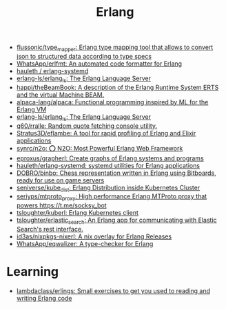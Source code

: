 :PROPERTIES:
:ID:       b0e58ae5-d533-447b-9114-d8ffe0cc7845
:END:
#+title: Erlang

- [[https://github.com/flussonic/type_mapper][flussonic/type_mapper: Erlang type mapping tool that allows to convert json to structured data according to type specs]]
- [[https://github.com/WhatsApp/erlfmt][WhatsApp/erlfmt: An automated code formatter for Erlang]]
- [[https://github.com/hauleth/erlang-systemd][hauleth / erlang-systemd]]
- [[https://github.com/erlang-ls/erlang_ls][erlang-ls/erlang_ls: The Erlang Language Server]]
- [[https://github.com/happi/theBeamBook][happi/theBeamBook: A description of the Erlang Runtime System ERTS and the virtual Machine BEAM.]]
- [[https://github.com/alpaca-lang/alpaca][alpaca-lang/alpaca: Functional programming inspired by ML for the Erlang VM]]
- [[https://github.com/erlang-ls/erlang_ls][erlang-ls/erlang_ls: The Erlang Language Server]]
- [[https://github.com/q60/rralle][q60/rralle: Random quote fetching console utility.]]
- [[https://github.com/Stratus3D/eflambe][Stratus3D/eflambe: A tool for rapid profiling of Erlang and Elixir applications]]
- [[https://github.com/synrc/n2o][synrc/n2o: ⭕ N2O: Most Powerful Erlang Web Framework]]
- [[https://github.com/eproxus/grapherl][eproxus/grapherl: Create graphs of Erlang systems and programs]]
- [[https://github.com/hauleth/erlang-systemd][hauleth/erlang-systemd: systemd utilities for Erlang applications]]
- [[https://github.com/DOBRO/binbo][DOBRO/binbo: Chess representation written in Erlang using Bitboards, ready for use on game servers]]
- [[https://github.com/seniverse/kube_dist][seniverse/kube_dist: Erlang Distribution inside Kubernetes Cluster]]
- [[https://github.com/seriyps/mtproto_proxy][seriyps/mtproto_proxy: High performance Erlang MTProto proxy that powers https://t.me/socksy_bot]]
- [[https://github.com/tsloughter/kuberl][tsloughter/kuberl: Erlang Kubernetes client]]
- [[https://github.com/tsloughter/erlastic_search][tsloughter/erlastic_search: An Erlang app for communicating with Elastic Search's rest interface.]]
- [[https://github.com/id3as/nixpkgs-nixerl][id3as/nixpkgs-nixerl: A nix overlay for Erlang Releases]]
- [[https://github.com/WhatsApp/eqwalizer][WhatsApp/eqwalizer: A type-checker for Erlang]]

* Learning
- [[https://github.com/lambdaclass/erlings][lambdaclass/erlings: Small exercises to get you used to reading and writing Erlang code]]

